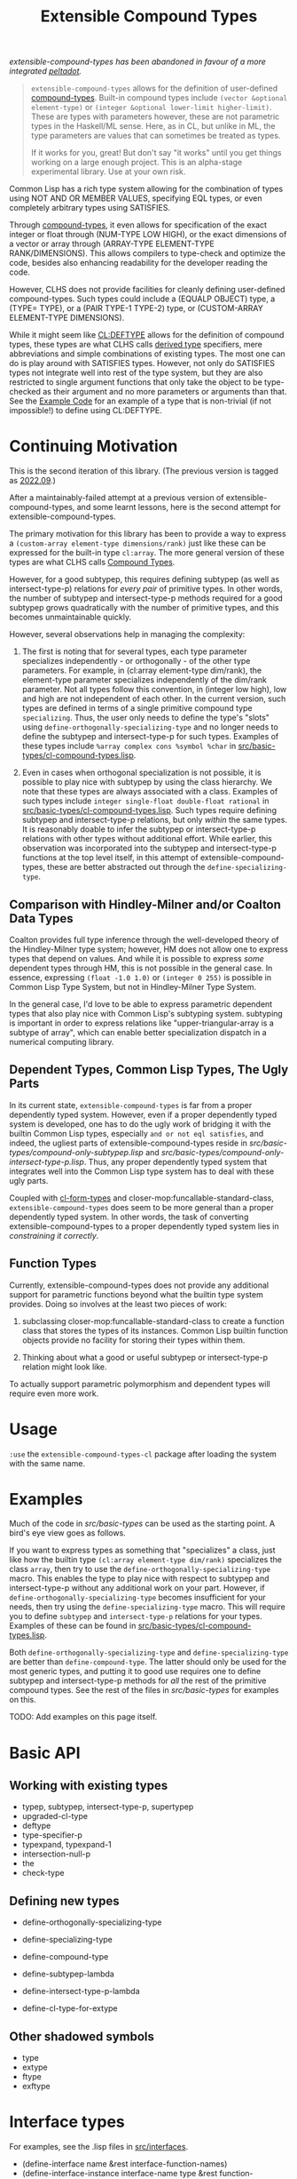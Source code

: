 #+title: Extensible Compound Types

/extensible-compound-types has been abandoned in favour of a more integrated [[https://gitlab.com/digikar/peltadot/][peltadot]]./

#+begin_quote
=extensible-compound-types= allows for the definition of user-defined [[http://www.lispworks.com/documentation/lw70/CLHS/Body/26_glo_c.htm#compound_type_specifier][compound-types]]. Built-in compound types include =(vector &optional element-type)= or =(integer &optional lower-limit higher-limit)=. These are types with parameters however, these are not parametric types in the Haskell/ML sense. Here, as in CL, but unlike in ML, the type parameters are values that can sometimes be treated as types.

If it works for you, great! But don't say "it works" until you get things working on a large enough project. This is an alpha-stage experimental library. Use at your own risk.
#+end_quote

Common Lisp has a rich type system allowing for the combination of types using NOT AND OR MEMBER VALUES, specifying EQL types, or even completely arbitrary types using SATISFIES. 

Through [[http://www.lispworks.com/documentation/lw70/CLHS/Body/26_glo_c.htm#compound_type_specifier][compound-types]], it even allows for specification of the exact integer or float through (NUM-TYPE LOW HIGH), or the exact dimensions of a vector or array through (ARRAY-TYPE ELEMENT-TYPE RANK/DIMENSIONS). This allows compilers to type-check and optimize the code, besides also enhancing readability for the developer reading the code. 

However, CLHS does not provide facilities for cleanly defining user-defined compound-types. Such types could include a (EQUALP OBJECT) type, a (TYPE= TYPE), or a (PAIR TYPE-1 TYPE-2) type, or (CUSTOM-ARRAY ELEMENT-TYPE DIMENSIONS).

While it might seem like [[http://clhs.lisp.se/Body/m_deftp.htm][CL:DEFTYPE]] allows for the definition of compound types, these types are what CLHS calls [[http://clhs.lisp.se/Body/26_glo_d.htm#derived_type][derived type]] specifiers, mere abbreviations and simple combinations of existing types. The most one can do is play around with SATISFIES types. However, not only do SATISFIES types not integrate well into rest of the type system, but they are also restricted to single argument functions that only take the object to be type-checked as their argument and no more parameters or arguments than that. See the [[#example-code][Example Code]] for an example of a type that is non-trivial (if not impossible!) to define using CL:DEFTYPE.

* Continuing Motivation

This is the second iteration of this library. (The previous version is tagged as [[https://github.com/digikar99/extensible-compound-types/releases/tag/2022.09/][2022.09]].)

After a maintainably-failed attempt at a previous version of extensible-compound-types, and some learnt lessons, here is the second attempt for extensible-compound-types.

The primary motivation for this library has been to provide a way to express a =(custom-array element-type dimensions/rank)= just like these can be expressed for the built-in type =cl:array=. The more general version of these types are what CLHS calls [[http://clhs.lisp.se/Body/01_ddfa.htm][Compound Types]].

However, for a good subtypep, this requires defining subtypep (as well as intersect-type-p) relations for /every pair/ of primitive types. In other words, the number of subtypep and intersect-type-p methods required for a good subtypep grows quadratically with the number of primitive types, and this becomes unmaintainable quickly.

However, several observations help in managing the complexity:

1. The first is noting that for several types, each type parameter specializes independently - or orthogonally - of the other type parameters. For example, in (cl:array element-type dim/rank), the element-type parameter specializes independently of the dim/rank parameter. Not all types follow this convention, in (integer low high), low and high are not independent of each other. In the current version, such types are defined in terms of a single primitive compound type =specializing=. Thus, the user only needs to define the type's "slots" using =define-orthogonally-specializing-type= and no longer needs to define the subtypep and intersect-type-p for such types. Examples of these types include =%array complex cons %symbol %char= in [[./src/basic-types/cl-compound-types.lisp][src/basic-types/cl-compound-types.lisp]].

2. Even in cases when orthogonal specialization is not possible, it is possible to play nice with subtypep by using the class hierarchy. We note that these types are always associated with a class. Examples of such types include =integer single-float double-float rational= in [[./src/basic-types/cl-compound-types.lisp][src/basic-types/cl-compound-types.lisp]]. Such types require defining subtypep and intersect-type-p relations, but only /within/ the same types. It is reasonably doable to infer the subtypep or intersect-type-p relations with other types without additional effort. While earlier, this observation was incorporated into the subtypep and intersect-type-p functions at the top level itself, in this attempt of extensible-compound-types, these are better abstracted out through the =define-specializing-type=.

** Comparison with Hindley-Milner and/or Coalton Data Types

Coalton provides full type inference through the well-developed theory of the Hindley-Milner type system; however, HM does not allow one to express types that depend on values. And while it is possible to express /some/ dependent types through HM, this is not possible in the general case. In essence, expressing =(float -1.0 1.0)= or =(integer 0 255)= is possible in Common Lisp Type System, but not in Hindley-Milner Type System.

In the general case, I'd love to be able to express parametric dependent types that also play nice with Common Lisp's subtyping system. subtyping is important in order to express relations like "upper-triangular-array is a subtype of array", which can enable better specialization dispatch in a numerical computing library.

** Dependent Types, Common Lisp Types, The Ugly Parts

In its current state, =extensible-compound-types= is far from a proper dependently typed system. However, even if a proper dependently typed system is developed, one has to do the ugly work of bridging it with the builtin Common Lisp types, especially =and or not eql satisfies=, and indeed, the ugliest parts of extensible-compound-types reside in [[src/basic-types/compound-only-subtypep.lisp][src/basic-types/compound-only-subtypep.lisp]] and [[src/basic-types/compound-only-intersect-type-p.lisp][src/basic-types/compound-only-intersect-type-p.lisp]]. Thus, any proper dependently typed system that integrates well into the Common Lisp type system has to deal with these ugly parts.

Coupled with [[https://github.com/alex-gutev/cl-form-types/][cl-form-types]] and closer-mop:funcallable-standard-class, =extensible-compound-types= does seem to be more general than a proper dependently typed system. In other words, the task of converting extensible-compound-types to a proper dependently typed system lies in /constraining it correctly/. 

** Function Types

Currently, extensible-compound-types does not provide any additional support for parametric functions beyond what the builtin type system provides. Doing so involves at the least two pieces of work:

1. subclassing closer-mop:funcallable-standard-class to create a function class that stores the types of its instances. Common Lisp builtin function objects provide no facility for storing their types within them.

2. Thinking about what a good or useful subtypep or intersect-type-p relation might look like.

To actually support parametric polymorphism and dependent types will require even more work.

* Usage

=:use= the =extensible-compound-types-cl= package after loading the system with the same name.

* Examples

Much of the code in [[src/basic-types][src/basic-types]] can be used as the starting point. A bird's eye view goes as follows.

If you want to express types as something that "specializes" a class, just like how the builtin type =(cl:array element-type dim/rank)= specializes the class =array=, then try to use the =define-orthogonally-specializing-type= macro. This enables the type to play nice with respect to subtypep and intersect-type-p without any additional work on your part. However, if =define-orthogonally-specializing-type= becomes insufficient for your needs, then try using the =define-specializing-type= macro. This will require you to define =subtypep= and =intersect-type-p= relations for your types. Examples of these can be found in [[./src/basic-types/cl-compound-types.lisp][src/basic-types/cl-compound-types.lisp]].

Both =define-orthogonally-specializing-type= and =define-specializing-type= are better than =define-compound-type=. The latter should only be used for the most generic types, and putting it to good use requires one to define subtypep and intersect-type-p methods for /all/ the rest of the primitive compound types. See the rest of the files in [[src/basic-types][src/basic-types]] for examples on this.

TODO: Add examples on this page itself.

* Basic API

** Working with existing types

- typep, subtypep, intersect-type-p, supertypep
- upgraded-cl-type
- deftype
- type-specifier-p
- typexpand, typexpand-1
- intersection-null-p
- the
- check-type

** Defining new types

- define-orthogonally-specializing-type
- define-specializing-type
- define-compound-type

- define-subtypep-lambda
- define-intersect-type-p-lambda

- define-cl-type-for-extype

** Other shadowed symbols

- type
- extype
- ftype
- exftype


* Interface types

For examples, see the .lisp files in [[file:src/interfaces/][src/interfaces]].

- (define-interface name &rest interface-function-names)
- (define-interface-instance interface-name type &rest function-definitions)

